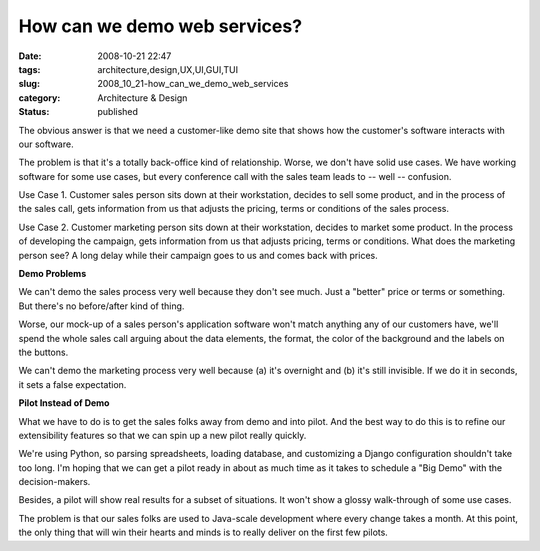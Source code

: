 How can we demo web services?
=============================

:date: 2008-10-21 22:47
:tags: architecture,design,UX,UI,GUI,TUI
:slug: 2008_10_21-how_can_we_demo_web_services
:category: Architecture & Design
:status: published







The obvious answer is that we need a customer-like demo site that shows how the customer's software interacts with our software.



The problem is that it's a totally back-office kind of relationship.  Worse, we don't have solid use cases.  We have working software for some use cases, but every conference call with the sales team leads to -- well -- confusion.



Use Case 1.  Customer sales person sits down at their workstation, decides to sell some product, and in the process of the sales call, gets information from us that adjusts the pricing, terms or conditions of the sales process.  



Use Case 2.  Customer marketing person sits down at their workstation, decides to market some product.  In the process of developing the campaign, gets information from us that adjusts pricing, terms or conditions.  What does the marketing person see?  A long delay while their campaign goes to us and comes back with prices.



:strong:`Demo Problems` 



We can't demo the sales process very well because they don't see much.  Just a "better" price or terms or something.  But there's no before/after kind of thing.



Worse, our mock-up of a sales person's application software won't match anything any of our customers have, we'll spend the whole sales call arguing about the data elements, the format, the color of the background and the labels on the buttons.



We can't demo the marketing process very well because (a) it's overnight and (b) it's still invisible.  If we do it in seconds, it sets a false expectation.



:strong:`Pilot Instead of Demo` 



What we have to do is to get the sales folks away from demo and into pilot.  And the best way to do this is to refine our extensibility features so that we can spin up a new pilot really quickly.  



We're using Python, so parsing spreadsheets, loading database, and customizing a Django configuration shouldn't take too long.  I'm hoping that we can get a pilot ready in about as much time as it takes to schedule a "Big Demo" with the decision-makers.



Besides, a pilot will show real results for a subset of situations.  It won't show a glossy walk-through of some use cases.  



The problem is that our sales folks are used to Java-scale development where every change takes a month.  At this point, the only thing that will win their hearts and minds is to really deliver on the first few pilots.





